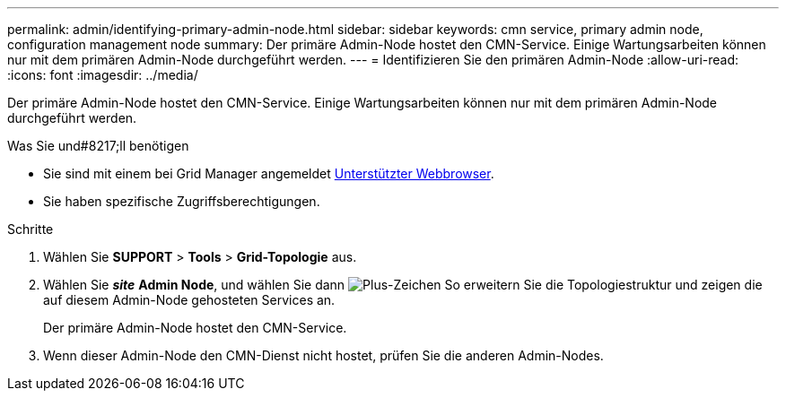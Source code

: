 ---
permalink: admin/identifying-primary-admin-node.html 
sidebar: sidebar 
keywords: cmn service, primary admin node, configuration management node 
summary: Der primäre Admin-Node hostet den CMN-Service. Einige Wartungsarbeiten können nur mit dem primären Admin-Node durchgeführt werden. 
---
= Identifizieren Sie den primären Admin-Node
:allow-uri-read: 
:icons: font
:imagesdir: ../media/


[role="lead"]
Der primäre Admin-Node hostet den CMN-Service. Einige Wartungsarbeiten können nur mit dem primären Admin-Node durchgeführt werden.

.Was Sie und#8217;ll benötigen
* Sie sind mit einem bei Grid Manager angemeldet xref:../admin/web-browser-requirements.adoc[Unterstützter Webbrowser].
* Sie haben spezifische Zugriffsberechtigungen.


.Schritte
. Wählen Sie *SUPPORT* > *Tools* > *Grid-Topologie* aus.
. Wählen Sie *_site_* *Admin Node*, und wählen Sie dann image:../media/icon_plus_sign_black_on_white.gif["Plus-Zeichen"] So erweitern Sie die Topologiestruktur und zeigen die auf diesem Admin-Node gehosteten Services an.
+
Der primäre Admin-Node hostet den CMN-Service.

. Wenn dieser Admin-Node den CMN-Dienst nicht hostet, prüfen Sie die anderen Admin-Nodes.

